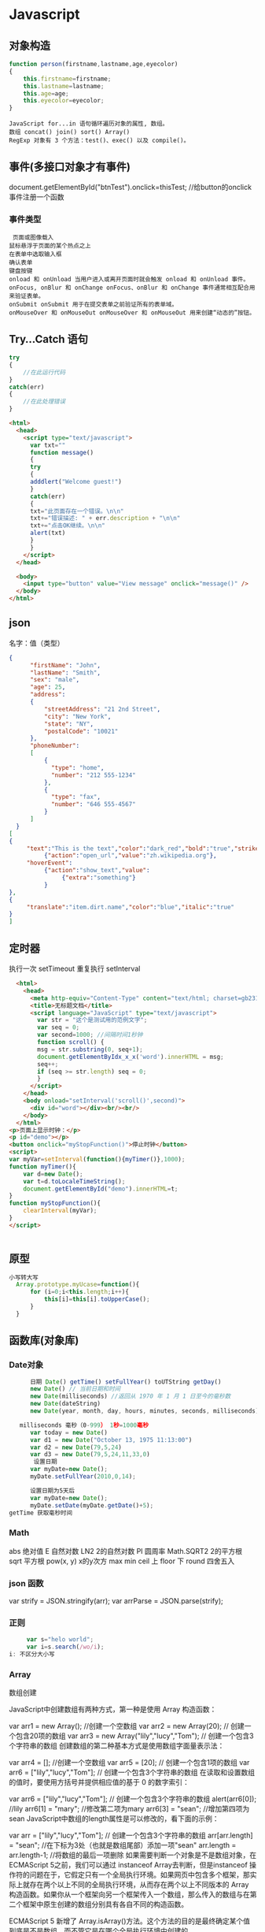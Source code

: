 * Javascript
** 对象构造
   #+BEGIN_SRC javascript
     function person(firstname,lastname,age,eyecolor)
     {
         this.firstname=firstname;
         this.lastname=lastname;
         this.age=age;
         this.eyecolor=eyecolor;
     }
   #+END_SRC

   #+BEGIN_SRC 
  JavaScript for...in 语句循环遍历对象的属性, 数组。
  数组 concat() join() sort() Array()
  RegExp 对象有 3 个方法：test()、exec() 以及 compile()。
  #+END_SRC
** 事件(多接口对象才有事件)
   document.getElementById("btnTest").onclick=thisTest; //给button的onclick事件注册一个函数
*** 事件类型
 #+BEGIN_SRC 
   页面或图像载入
  鼠标悬浮于页面的某个热点之上
  在表单中选取输入框
  确认表单
  键盘按键
  onload 和 onUnload 当用户进入或离开页面时就会触发 onload 和 onUnload 事件。
  onFocus, onBlur 和 onChange onFocus、onBlur 和 onChange 事件通常相互配合用来验证表单。
  onSubmit onSubmit 用于在提交表单之前验证所有的表单域。
  onMouseOver 和 onMouseOut onMouseOver 和 onMouseOut 用来创建“动态的”按钮。
 #+END_SRC 
** Try...Catch 语句
   #+BEGIN_SRC js
     try
     {
         //在此运行代码
     }
     catch(err)
     {
         //在此处理错误
     }
   #+END_SRC
   #+BEGIN_SRC html
     <html>
       <head>
         <script type="text/javascript">
           var txt=""
           function message()
           {
           try
           {
           adddlert("Welcome guest!")
           }
           catch(err)
           {
           txt="此页面存在一个错误。\n\n"
           txt+="错误描述: " + err.description + "\n\n"
           txt+="点击OK继续。\n\n"
           alert(txt)
           }
           }
         </script>
       </head>

       <body>
         <input type="button" value="View message" onclick="message()" />
       </body>
     </html>
     #+END_SRC
** json
   名字：值（类型）
 #+BEGIN_SRC json
 {
       "firstName": "John",
       "lastName": "Smith",
       "sex": "male",
       "age": 25,
       "address": 
       {
           "streetAddress": "21 2nd Street",
           "city": "New York",
           "state": "NY",
           "postalCode": "10021"
       },
       "phoneNumber": 
       [
           {
             "type": "home",
             "number": "212 555-1234"
           },
           {
             "type": "fax",
             "number": "646 555-4567"
           }
       ]
   }
 [
 {
      "text":"This is the text","color":"dark_red","bold":"true","strikethough":"true","clickEvent":
           {"action":"open_url","value":"zh.wikipedia.org"},
      "hoverEvent":
           {"action":"show_text","value":
                {"extra":"something"}
           }
 },
 {
      "translate":"item.dirt.name","color":"blue","italic":"true"
 }
 ]

 #+END_SRC
** 定时器 
 执行一次 setTimeout
 重复执行 setInterval
 #+BEGIN_SRC html 
   <html>
     <head>
       <meta http-equiv="Content-Type" content="text/html; charset=gb2312" />
       <title>无标题文档</title>
       <script language="JavaScript" type="text/javascript">
         var str = "这个是测试用的范例文字";
         var seq = 0;
         var second=1000; //间隔时间1秒钟
         function scroll() {
         msg = str.substring(0, seq+1);
         document.getElementByIdx_x_x('word').innerHTML = msg;
         seq++;
         if (seq >= str.length) seq = 0;
         }
       </script>
     </head>
     <body onload="setInterval('scroll()',second)">
       <div id="word"></div><br/><br/>
     </body>
   </html>
 <p>页面上显示时钟：</p>
 <p id="demo"></p>
 <button onclick="myStopFunction()">停止时钟</button>
 <script>
 var myVar=setInterval(function(){myTimer()},1000);
 function myTimer(){
	 var d=new Date();
	 var t=d.toLocaleTimeString();
	 document.getElementById("demo").innerHTML=t;
 }
 function myStopFunction(){
	 clearInterval(myVar);
 }
 </script>


 #+END_SRC
** 原型
#+BEGIN_SRC js
  小写转大写
    Array.prototype.myUcase=function(){
        for (i=0;i<this.length;i++){
            this[i]=this[i].toUpperCase();
        }
    }
#+END_SRC
** 函数库(对象库)
*** Date对象
 #+BEGIN_SRC js
         日期 Date() getTime() setFullYear() toUTString getDay()
         new Date() // 当前日期和时间
         new Date(milliseconds) //返回从 1970 年 1 月 1 日至今的毫秒数
         new Date(dateString)
         new Date(year, month, day, hours, minutes, seconds, milliseconds)

      milliseconds 毫秒（0-999） 1秒=1000毫秒
         var today = new Date()
         var d1 = new Date("October 13, 1975 11:13:00")
         var d2 = new Date(79,5,24)
         var d3 = new Date(79,5,24,11,33,0)
          设置日期
         var myDate=new Date();
         myDate.setFullYear(2010,0,14);

         设置日期为5天后
         var myDate=new Date();
         myDate.setDate(myDate.getDate()+5);
   getTime 获取毫秒时间
 #+END_SRC
*** Math
    abs 绝对值
    E 自然对数
    LN2 2的自然对数
    PI 圆周率
    Math.SQRT2 2的平方根
    sqrt 平方根
    pow(x, y) x的y次方
    max
    min
    ceil 上
    floor 下
    round 四舍五入
*** json 函数
   var strify = JSON.stringify(arr);
   var arrParse = JSON.parse(strify);
*** 正则
    #+BEGIN_SRC js
           var s="helo world";
           var i=s.search(/wo/i);
      i: 不区分大小写
    #+END_SRC
*** Array
    数组创建

JavaScript中创建数组有两种方式，第一种是使用 Array 构造函数：

var arr1 = new Array(); //创建一个空数组
var arr2 = new Array(20); // 创建一个包含20项的数组
var arr3 = new Array("lily","lucy","Tom"); // 创建一个包含3个字符串的数组
创建数组的第二种基本方式是使用数组字面量表示法：

var arr4 = []; //创建一个空数组
var arr5 = [20]; // 创建一个包含1项的数组
var arr6 = ["lily","lucy","Tom"]; // 创建一个包含3个字符串的数组
在读取和设置数组的值时，要使用方括号并提供相应值的基于 0 的数字索引：

var arr6 = ["lily","lucy","Tom"]; // 创建一个包含3个字符串的数组
alert(arr6[0]); //lily
arr6[1] = "mary"; //修改第二项为mary
arr6[3] = "sean"; //增加第四项为sean
JavaScript中数组的length属性是可以修改的，看下面的示例：

var arr = ["lily","lucy","Tom"]; // 创建一个包含3个字符串的数组
arr[arr.length] = "sean"; //在下标为3处（也就是数组尾部）添加一项"sean"
arr.length = arr.length-1; //将数组的最后一项删除
如果需要判断一个对象是不是数组对象，在ECMAScript 5之前，我们可以通过 instanceof Array去判断，但是instanceof 操作符的问题在于，它假定只有一个全局执行环境。如果网页中包含多个框架，那实际上就存在两个以上不同的全局执行环境，从而存在两个以上不同版本的 Array 构造函数。如果你从一个框架向另一个框架传入一个数组，那么传入的数组与在第二个框架中原生创建的数组分别具有各自不同的构造函数。

ECMAScript 5 新增了 Array.isArray()方法。这个方法的目的是最终确定某个值到底是不是数组，而不管它是在哪个全局执行环境中创建的。

数组方法

下面开始介绍数组的方法，数组的方法有数组原型方法，也有从object对象继承来的方法，这里我们只介绍数组的原型方法，数组原型方法主要有以下这些：

join()
push()和pop()
shift() 和 unshift()
sort()
reverse()
concat()
slice()
splice()
indexOf()和 lastIndexOf() （ES5新增）
forEach() （ES5新增）
map() （ES5新增）
filter() （ES5新增）
every() （ES5新增）
some() （ES5新增）
reduce()和 reduceRight() （ES5新增）
针对ES5新增的方法浏览器支持情况：

Opera 11+ 
Firefox 3.6+ 
Safari 5+ 
Chrome 8+ 
Internet Explorer 9+

对于支持的浏览器版本，可以通过Array原型扩展来实现。下面详细介绍一下各个方法的基本功能。

1、join()

join(separator): 将数组的元素组起一个字符串，以separator为分隔符，省略的话则用默认用逗号为分隔符，该方法只接收一个参数：即分隔符。

var arr = [1,2,3];
console.log(arr.join()); // 1,2,3
console.log(arr.join("-")); // 1-2-3
console.log(arr); // [1, 2, 3]（原数组不变）
通过join()方法可以实现重复字符串，只需传入字符串以及重复的次数，就能返回重复后的字符串，函数如下：

function repeatString(str, n) {
return new Array(n + 1).join(str);
}
console.log(repeatString("abc", 3)); // abcabcabc
console.log(repeatString("Hi", 5)); // HiHiHiHiHi
2、push()和pop()

push(): 可以接收任意数量的参数，把它们逐个添加到数组末尾，并返回修改后数组的长度。 
pop()：数组末尾移除最后一项，减少数组的 length 值，然后返回移除的项。

var arr = ["Lily","lucy","Tom"];
var count = arr.push("Jack","Sean");
console.log(count); // 5
console.log(arr); // ["Lily", "lucy", "Tom", "Jack", "Sean"]
var item = arr.pop();
console.log(item); // Sean
console.log(arr); // ["Lily", "lucy", "Tom", "Jack"]
3、shift() 和 unshift()

shift()：删除原数组第一项，并返回删除元素的值；如果数组为空则返回undefined 。 
unshift:将参数添加到原数组开头，并返回数组的长度 。

这组方法和上面的push()和pop()方法正好对应，一个是操作数组的开头，一个是操作数组的结尾。

var arr = ["Lily","lucy","Tom"];
var count = arr.unshift("Jack","Sean");
console.log(count); // 5
console.log(arr); //["Jack", "Sean", "Lily", "lucy", "Tom"]
var item = arr.shift();
console.log(item); // Jack
console.log(arr); // ["Sean", "Lily", "lucy", "Tom"]
4、sort()

sort()：按升序排列数组项——即最小的值位于最前面，最大的值排在最后面。

在排序时，sort()方法会调用每个数组项的 toString()转型方法，然后比较得到的字符串，以确定如何排序。即使数组中的每一项都是数值， sort()方法比较的也是字符串，因此会出现以下的这种情况：

var arr1 = ["a", "d", "c", "b"];
console.log(arr1.sort()); // ["a", "b", "c", "d"]
arr2 = [13, 24, 51, 3];
console.log(arr2.sort()); // [13, 24, 3, 51]
console.log(arr2); // [13, 24, 3, 51](元数组被改变)
为了解决上述问题，sort()方法可以接收一个比较函数作为参数，以便我们指定哪个值位于哪个值的前面。比较函数接收两个参数，如果第一个参数应该位于第二个之前则返回一个负数，如果两个参数相等则返回 0，如果第一个参数应该位于第二个之后则返回一个正数。以下就是一个简单的比较函数：

function compare(value1, value2) {
if (value1 < value2) {
return -1;
} else if (value1 > value2) {
return 1;
} else {
return 0;
}
}
arr2 = [13, 24, 51, 3];
console.log(arr2.sort(compare)); // [3, 13, 24, 51]
如果需要通过比较函数产生降序排序的结果，只要交换比较函数返回的值即可：

function compare(value1, value2) {
if (value1 < value2) {
return 1;
} else if (value1 > value2) {
return -1;
} else {
return 0;
}
}
arr2 = [13, 24, 51, 3];
console.log(arr2.sort(compare)); // [51, 24, 13, 3]

5、reverse()

reverse()：反转数组项的顺序。

var arr = [13, 24, 51, 3];
console.log(arr.reverse()); //[3, 51, 24, 13]
console.log(arr); //[3, 51, 24, 13](原数组改变)
6、concat()

concat() ：将参数添加到原数组中。这个方法会先创建当前数组一个副本，然后将接收到的参数添加到这个副本的末尾，最后返回新构建的数组。在没有给 concat()方法传递参数的情况下，它只是复制当前数组并返回副本。

var arr = [1,3,5,7];
var arrCopy = arr.concat(9,[11,13]);
console.log(arrCopy); //[1, 3, 5, 7, 9, 11, 13]
console.log(arr); // [1, 3, 5, 7](原数组未被修改)
从上面测试结果可以发现：传入的不是数组，则直接把参数添加到数组后面，如果传入的是数组，则将数组中的各个项添加到数组中。但是如果传入的是一个二维数组呢？

var arrCopy2 = arr.concat([9,[11,13]]);
console.log(arrCopy2); //[1, 3, 5, 7, 9, Array[2]]
console.log(arrCopy2[5]); //[11, 13]
上述代码中，arrCopy2数组的第五项是一个包含两项的数组，也就是说concat方法只能将传入数组中的每一项添加到数组中，如果传入数组中有些项是数组，那么也会把这一数组项当作一项添加到arrCopy2中。

7、slice()

slice()：返回从原数组中指定开始下标到结束下标之间的项组成的新数组。slice()方法可以接受一或两个参数，即要返回项的起始和结束位置。在只有一个参数的情况下， slice()方法返回从该参数指定位置开始到当前数组末尾的所有项。如果有两个参数，该方法返回起始和结束位置之间的项——但不包括结束位置的项。

var arr = [1,3,5,7,9,11];
var arrCopy = arr.slice(1);
var arrCopy2 = arr.slice(1,4);
var arrCopy3 = arr.slice(1,-2);
var arrCopy4 = arr.slice(-4,-1);
console.log(arr); //[1, 3, 5, 7, 9, 11](原数组没变)
console.log(arrCopy); //[3, 5, 7, 9, 11]
console.log(arrCopy2); //[3, 5, 7]
console.log(arrCopy3); //[3, 5, 7]
console.log(arrCopy4); //[5, 7, 9]
arrCopy只设置了一个参数，也就是起始下标为1，所以返回的数组为下标1（包括下标1）开始到数组最后。 
arrCopy2设置了两个参数，返回起始下标（包括1）开始到终止下标（不包括4）的子数组。 
arrCopy3设置了两个参数，终止下标为负数，当出现负数时，将负数加上数组长度的值（6）来替换该位置的数，因此就是从1开始到4（不包括）的子数组。 
arrCopy4中两个参数都是负数，所以都加上数组长度6转换成正数，因此相当于slice(2,5)。

8、splice()

splice()：很强大的数组方法，它有很多种用法，可以实现删除、插入和替换。

删除：可以删除任意数量的项，只需指定 2 个参数：要删除的第一项的位置和要删除的项数。例如， splice(0,2)会删除数组中的前两项。
插入：可以向指定位置插入任意数量的项，只需提供 3 个参数：起始位置、 0（要删除的项数）和要插入的项。例如，splice(2,0,4,6)会从当前数组的位置 2 开始插入4和6。
替换：可以向指定位置插入任意数量的项，且同时删除任意数量的项，只需指定 3 个参数：起始位置、要删除的项数和要插入的任意数量的项。插入的项数不必与删除的项数相等。例如，splice (2,1,4,6)会删除当前数组位置 2 的项，然后再从位置 2 开始插入4和6。
splice()方法始终都会返回一个数组，该数组中包含从原始数组中删除的项，如果没有删除任何项，则返回一个空数组。

var arr = [1,3,5,7,9,11];
var arrRemoved = arr.splice(0,2);
console.log(arr); //[5, 7, 9, 11]
console.log(arrRemoved); //[1, 3]
var arrRemoved2 = arr.splice(2,0,4,6);
console.log(arr); // [5, 7, 4, 6, 9, 11]
console.log(arrRemoved2); // []
var arrRemoved3 = arr.splice(1,1,2,4);
console.log(arr); // [5, 2, 4, 4, 6, 9, 11]
console.log(arrRemoved3); //[7]
9、indexOf()和 lastIndexOf()

indexOf()：接收两个参数：要查找的项和（可选的）表示查找起点位置的索引。其中， 从数组的开头（位置 0）开始向后查找。 
lastIndexOf：接收两个参数：要查找的项和（可选的）表示查找起点位置的索引。其中， 从数组的末尾开始向前查找。

这两个方法都返回要查找的项在数组中的位置，或者在没找到的情况下返回1。在比较第一个参数与数组中的每一项时，会使用全等操作符。

var arr = [1,3,5,7,7,5,3,1];
console.log(arr.indexOf(5)); //2
console.log(arr.lastIndexOf(5)); //5
console.log(arr.indexOf(5,2)); //2
console.log(arr.lastIndexOf(5,4)); //2
console.log(arr.indexOf("5")); //-1
10、forEach()

forEach()：对数组进行遍历循环，对数组中的每一项运行给定函数。这个方法没有返回值。参数都是function类型，默认有传参，参数分别为：遍历的数组内容；第对应的数组索引，数组本身。

var arr = [1, 2, 3, 4, 5];
arr.forEach(function(x, index, a){
console.log(x + '|' + index + '|' + (a === arr));
});
// 输出为：
// 1|0|true
// 2|1|true
// 3|2|true
// 4|3|true
// 5|4|true
11、map()

map()：指“映射”，对数组中的每一项运行给定函数，返回每次函数调用的结果组成的数组。

下面代码利用map方法实现数组中每个数求平方。

var arr = [1, 2, 3, 4, 5];
var arr2 = arr.map(function(item){
return item*item;
});
console.log(arr2); //[1, 4, 9, 16, 25]
12、filter()

filter()：“过滤”功能，数组中的每一项运行给定函数，返回满足过滤条件组成的数组。

var arr = [1, 2, 3, 4, 5, 6, 7, 8, 9, 10];
var arr2 = arr.filter(function(x, index) {
return index % 3 === 0 || x >= 8;
}); 
console.log(arr2); //[1, 4, 7, 8, 9, 10]
13、every()

every()：判断数组中每一项都是否满足条件，只有所有项都满足条件，才会返回true。

var arr = [1, 2, 3, 4, 5];
var arr2 = arr.every(function(x) {
return x < 10;
}); 
console.log(arr2); //true
var arr3 = arr.every(function(x) {
return x < 3;
}); 
console.log(arr3); // false
14、some()

some()：判断数组中是否存在满足条件的项，只要有一项满足条件，就会返回true。

var arr = [1, 2, 3, 4, 5];
var arr2 = arr.some(function(x) {
return x < 3;
}); 
console.log(arr2); //true
var arr3 = arr.some(function(x) {
return x < 1;
}); 
console.log(arr3); // false
15、reduce()和 reduceRight()

这两个方法都会实现迭代数组的所有项，然后构建一个最终返回的值。reduce()方法从数组的第一项开始，逐个遍历到最后。而 reduceRight()则从数组的最后一项开始，向前遍历到第一项。

这两个方法都接收两个参数：一个在每一项上调用的函数和（可选的）作为归并基础的初始值。

传给 reduce()和 reduceRight()的函数接收 4 个参数：前一个值、当前值、项的索引和数组对象。这个函数返回的任何值都会作为第一个参数自动传给下一项。第一次迭代发生在数组的第二项上，因此第一个参数是数组的第一项，第二个参数就是数组的第二项。

下面代码用reduce()实现数组求和，数组一开始加了一个初始值10。

var values = [1,2,3,4,5];
var sum = values.reduceRight(function(prev, cur, index, array){
return prev + cur;
},10);
console.log(sum); //25
* DOM（浏览器对象）
*** window
**** 属性
***** closed 	      返回窗口是否已被关闭
***** defaultStatus 	设置或返回窗口状态栏中的默认文本
***** innerheight 	  返回窗口的文档显示区的高度。
***** innerwidth 	  返回窗口的文档显示区的宽度。
***** length 	      设置或返回窗口中的框架数量。
***** location 	    用于窗口或框架的 Location 对象。请参阅 Location 对象。 
***** name 	        设置或返回窗口的名称。
***** outerheight 	  返回窗口的外部高度。 
***** outerwidth 	  返回窗口的外部宽度。 
***** pageXOffset 	  设置或返回当前页面相对于窗口显示区左上角的 X 位置。
***** pageYOffset 	  设置或返回当前页面相对于窗口显示区左上角的 Y 位置。
***** parent 	      返回父窗口。 	
***** self 	        返回对当前窗口的引用。等价于 Window 属性。 	
***** status 	      设置窗口状态栏的文本。
***** top 	          返回最顶层的先辈窗口。
***** screenLeft     IE、Safari 和 Opera 支持 screenLeft 和 screenTop
***** screenTop
***** screenX        Firefox 和 Safari 支持 screenX 和 screenY。   
***** screenY        只读整数。声明了窗口的左上角在屏幕上的的 x 坐标和 y 坐标。
***** onload
**** 方法
***** alert() 	           显示带有一段消息和一个确认按钮的警告框。
***** blur() 	           把键盘焦点从顶层窗口移开。
***** clearInterval() 	   取消由 setInterval() 设置的 timeout。 
***** clearTimeout()      取消由 setTimeout() 方法设置的 timeout。
***** close() 	           关闭浏览器窗口。 
***** confirm() 	         显示带有一段消息以及确认按钮和取消按钮的对话框。
***** createPopup() 	     创建一个 pop-up 窗口
***** focus() 	           把键盘焦点给予一个窗口
***** moveBy() 	         可相对窗口的当前坐标把它移动指定的像素
***** moveTo() 	         把窗口的左上角移动到一个指定的坐标。
***** open() 	           打开一个新的浏览器窗口或查找一个已命名的窗口
     window.open("http://www.baidu.com", "_blank");
***** opener 访问打开的原窗口
***** print()    	       打印当前窗口的内容。(打印机）
***** prompt() 	         显示可提示用户输入的对话框。 
***** resizeBy() 	       按照指定的像素调整窗口的大小。
***** resizeTo() 	       把窗口的大小调整到指定的宽度和高度。
***** scrollBy() 	       按照指定的像素值来滚动内容。 
***** scrollTo() 	       把内容滚动到指定的坐标。
***** setInterval() 	     按照指定的周期（以毫秒计）来调用函数或计算表达式。
***** setTimeout() 	     在指定的毫秒数后调用函数或计算表达式。
*** navigator 浏览器
**** 属性
***** appCodeName 	        返回浏览器的代码名。 
***** appMinorVersion 	    返回浏览器的次级版本。
***** appName 	            返回浏览器的名称。 
***** appVersion 	        返回浏览器的平台和版本信息。
***** browserLanguage 	    返回当前浏览器的语言。
***** cookieEnabled 	      返回指明浏览器中是否启用 cookie 的布尔值。
***** cpuClass 	          返回浏览器系统的 CPU 等级。 
***** onLine 	            返回指明系统是否处于脱机模式的布尔值。
***** platform 	          返回运行浏览器的操作系统平台。 
***** systemLanguage 	    返回 OS 使用的默认语言。
***** language
***** userAgent 	          返回由客户机发送服务器的 user-agent 头部的值。 
***** userLanguage 	      返回 OS 的自然语言设置。
**** 方法
***** javaEnabled() 	      规定浏览器是否启用 Java。
***** taintEnabled() 	    规定浏览器是否启用数据污点 (data tainting)
*** screen
**** 属性
***** availHeight 	     返回显示屏幕的高度 (除 Windows 任务栏之外)。
***** availWidth 	     返回显示屏幕的宽度 (除 Windows 任务栏之外)。 
***** bufferDepth 	     设置或返回在 off-screen bitmap buffer 中调色板的比特深度。
***** colorDepth 	     返回目标设备或缓冲器上的调色板的比特深度。
***** deviceYDPI 	     返回显示屏幕的每英寸垂直点数。 
***** height 	         返回显示屏幕的高度。 
***** pixelDepth 	     返回显示屏幕的颜色分辨率（比特每像素）
***** width 	           返回显示器屏幕的宽度。 
*** history
**** 属性
***** length            返回浏览器历史列表中的 URL 数量
**** 方法
***** back() 	          加载 history 列表中的前一个 URL 	
***** forward() 	        加载 history 列表中的下一个 URL 
***** go() 	            加载 history 列表中的某个具体页面 [Num|URL] e: -1 前一个页面	
*** location 跟浏览器url 相关
**** 属性
***** hash 	            设置或返回从井号 (#) 开始的 URL（锚）。
***** host 	            设置或返回主机名和当前 URL 的端口号。 
***** hostname 	        设置或返回当前 URL 的主机名。 
***** href 	            设置或返回完整的 URL。
***** pathname 	        设置或返回当前 URL 的路径部分。 
***** port 	            设置或返回当前 URL 的端口号。
***** protocol 	        设置或返回当前 URL 的协议。 
***** search           	设置或返回从问号 (?) 开始的 URL（查询部分）。
**** 方法
***** assign() 	        加载新的文档。 
***** reload() 	        重新加载当前文档。
***** replace() 	        用新的文档替换当前文档。 
*** document
**** 集合
***** all[]       	      提供对文档中所有 HTML 元素的访问。 document.all[0],不会用样式,script
***** anchors[] 	        返回对文档中所有 Anchor 对象的引用。 
***** applets 	          返回对文档中所有 Applet 对象的引用。
***** forms[] 	          返回对文档中所有 Form 对象引用。
***** images[] 	        返回对文档中所有 Image 对象引用。
***** links[] 	          返回对文档中所有 Area 和 Link 对象引用。
**** 属性
***** body    	          提供对 <body> 元素的直接访问。对于定义了框架集的文档，该属性引用最外层的 <frameset>。 	  	  	  	 
***** cookie 	          设置或返回与当前文档有关的所有 cookie。
***** domain 	          返回当前文档的域名。 	
***** lastModified 	    返回文档被最后修改的日期和时间。 该值来自于 Last-Modified HTTP 头部，它是由 Web 服务器发送的可选项	
***** referrer 	        返回载入当前文档的文档的 URL。
***** title 	            返回当前文档的标题。 
***** URL 	              返回当前文档的 URL。 
**** 方法
***** close() 	             关闭用 document.open() 方法打开的输出流，并显示选定的数据。 
***** getElementById() 	   返回对拥有指定 id 的第一个对象的引用。
***** getElementsByName()   返回带有指定名称的对象集合。 	
***** getElementsByTagName()返回带有指定标签名的对象集合。
***** getElementsByClassName()返回带有指定 class 的对象集合。
***** open() 	             打开一个流，以收集来自任何 document.write() 或 document.writeln() 方法的输出。
***** write()    	         向文档写 HTML 表达式 或 JavaScript 代码。 
***** writeln() 	           等同于 write() 方法，不同的是在每个表达式之后写一个换行符。 
#+BEGIN_SRC javascript
<script type="text/javascript">
function createNewDoc()
  {
  var newDoc=document.open("text/html","replace");
  var txt="<html><body>学习 DOM 非常有趣！</body></html>";
  newDoc.write(txt);
  newDoc.close();
  }
</script>
#+END_SRC
*** 公共属性
***** className 	           Sets or returns the class attribute of an element
***** dir 	                 (设置文字方向) ltr默认。从左向右的文本方向。rtl 	从右向左的文本方向。	
***** lang 	                 Sets or returns the language code for an element
***** title 	               Sets or returns an element's advisory title 
*** Style
***** document.getElementById("id").style.property="值"
**** 属性
***** 背景
****** background 	          在一行中设置所有的背景属性 
****** backgroundAttachment 	设置背景图像是否固定或随页面滚动 
****** backgroundColor 	    设置元素的背景颜色 
****** backgroundImage 	    设置元素的背景图像 
****** backgroundPosition 	  设置背景图像的起始位置 
****** backgroundPositionX 	设置backgroundPosition属性的X坐标 
****** backgroundPositionY 	设置backgroundPosition属性的Y坐标 
****** backgroundRepeat 	    设置是否及如何重复背景图像
***** 边框和边距
      border             	在一行设置四个边框的所有属性 	
      borderBottom  	    在一行设置底边框的所有属性 
      borderBottomColor 	设置底边框的颜色 	
      borderBottomStyle 	设置底边框的样式 	
      borderBottomWidth 	设置底边框的宽度 	
      borderColor     	  设置所有四个边框的颜色 (可设置四种颜色) 	
      borderLeft       	  在一行设置左边框的所有属性 
      borderLeftColor 	  设置左边框的颜色 	
      borderLeftStyle 	  设置左边框的样式 	
      borderLeftWidth 	  设置左边框的宽度 	
      borderRight 	      在一行设置右边框的所有属性
      borderRightColor 	  设置右边框的颜色 	
      borderRightStyle 	  设置右边框的样式 	
      borderRightWidth 	  设置右边框的宽度 	
      borderStyle 	      设置所有四个边框的样式 (可设置四种样式) 
      borderTop 	        在一行设置顶边框的所有属性 
      borderTopColor 	    设置顶边框的颜色 		
      borderTopStyle 	    设置顶边框的样式 		
      borderTopWidth 	    设置顶边框的宽度 		
      borderWidth 	      设置所有四条边框的宽度 (可设置四种宽度) 
      margin 	            设置元素的边距 (可设置四个值)
      marginBottom        设置元素的底边距
      marginLeft 	        设置元素的左边距 	
      marginRight 	      设置元素的右边据
      marginTop 	        设置元素的顶边距 	
      outline 	          在一行设置所有的outline属性 
      outlineColor 	      设置围绕元素的轮廓颜色 	
      outlineStyle 	      设置围绕元素的轮廓样式 	
      outlineWidth 	      设置围绕元素的轮廓宽度 	
      padding 	          设置元素的填充 (可设置四个值)
      paddingBottom       设置元素的下填充
      paddingLeft 	      设置元素的左填充
      paddingRight 	      设置元素的右填充
      paddingTop 	        设置元素的顶填充 	
***** 布局
      clear    	        设置在元素的哪边不允许其他的浮动元素 	
      clip      	      设置元素的形状 	
      content 	        设置元信息 	
      counterIncrement 	设置其后是正数的计数器名称的列表。其中整数指示每当元素出现时计数器的增量。默认是1。
      counterReset 	    设置其后是正数的计数器名称的列表。其中整数指示每当元素出现时计数器被设置的值。默认是0。
      cssFloat 	        设置图像或文本将出现（浮动）在另一元素中的何处。 	
      cursor   	        设置显示的指针类型 
      direction 	      设置元素的文本方向 	
      display 	        设置元素如何被显示 	inherit父的属性继承
      height 	          设置元素的高度 
      markerOffset 	    设置marker box的principal box距离其最近的边框边缘的距离
      marks 	          设置是否cross marks或crop marks应仅仅被呈现于page box边缘之外 	
      maxHeight 	      设置元素的最大高度 	
      maxWidth 	        设置元素的最大宽度 	
      minHeight 	      设置元素的最小高度 	
      minWidth 	        设置元素的最小宽度 	
****** overflow 	规定如何处理不适合元素盒的内容 	
       overflow-x:      hidden;隐藏水平滚动条
       verticalAlign 	  设置对元素中的内容进行垂直排列 
       visibility 	    设置元素是否可见 
       width 	          设置元素的宽度
***** 列表
      listStyle 	在一行设置列表的所有属性 
      listStyleImage 	把图像设置为列表项标记 
      listStylePosition改变列表项标记的位置 	
      listStyleType 	设置列表项标记的类型
***** 定位
      bottom 	设置元素的底边缘距离父元素底边缘的之上或之下的距离 	
      left       	置元素的左边缘距离父元素左边缘的左边或右边的距离 	
      position 	把元素放置在static, relative, absolute 或 fixed 的位置 	
      right 	            置元素的右边缘距离父元素右边缘的左边或右边的距离 	
      top 	            设置元素的顶边缘距离父元素顶边缘的之上或之下的距离 	
      zIndex 	设置元素的堆叠次序
***** 文本
      color 	设置文本的颜色 
      font 	在一行设置所有的字体属性 
      fontFamily 	设置元素的字体系列。
      fontSize 	设置元素的字体大小。
      fontSizeAdjust 	设置/调整文本的尺寸 
      fontStretch 	设置如何紧缩或伸展字体
      fontStyle 	设置元素的字体样式 
      fontVariant 	用小型大写字母字体来显示文本 
      fontWeight 	设置字体的粗细 
      letterSpacing 	设置字符间距 
      lineHeight 	设置行间距 
      quotes 	设置在文本中使用哪种引号 
      textAlign 	排列文本 
      textDecoration 	设置文本的修饰 
      textIndent 	缩紧首行的文本 
      textShadow 	设置文本的阴影效果
      textTransform 	对文本设置大写效果 
      whiteSpace 	设置如何设置文本中的折行和空白符 	
      wordSpacing 	设置文本中的词间距 
***** Table 
      borderCollapse 	设置表格边框是否合并为单边框，或者像在标准的HTML中那样分离。 
      borderSpacing 	设置分隔单元格边框的距离 
      captionSide 	设置表格标题的位置 	
      emptyCells 	设置是否显示表格中的空单元格
      tableLayout 	设置用来显示表格单元格、行以及列的算法
*** node
**** 节点属性
***** innerHTML: 获取元素内容,很多东西
***** nodeName 规定节点的名称
***** nodeValue 规定节点的值 (文本节点有值)
***** nodeType 返回节点的类型。nodeType 是只读的
      #+BEGIN_SRC 
      元素 	1
      属性 	2
      文本 	3
      注释 	8
文档 	9
兄弟
      #+END_SRC
      : 通过使用一个元素节点的 parentNode、firstChild 以及 lastChild 属性
**** 修改
***** 创建新的 HTML 元素
      var para=document.createElement("p");
      var node=document.createTextNode("This is new.");
      para.appendChild(node);
**** HTML DOM - 元素
***** 创建新的 HTML 元素 - appendChild()您首先必须创建该元素，然后把它追加到已有的元素上。
***** 创建新的HTML元素 - insertBefore()
***** 删除已有的HTML元素
      #+BEGIN_SRC 
      var child=document.getElementById("p1");
      child.parentNode.removeChild(child);
      #+END_SRC
***** 替换 HTML 元素
      : 如需替换 HTML DOM 中的元素，请使用 replaceChild() 方法：
      #+BEGIN_SRC 
      var parent=document.getElementById("div1");
      var child=document.getElementById("p1");
      parent.replaceChild(para,child);
      #+END_SRC
**** HTML DOM事件
***** window 事件属性
      onload    页面结束加载之后触发。   
      onresize  当浏览器窗口被调整大小时触发。 
***** FORM 事件
      onselect      script 在元素中文本被选中后触发。            
      onsubmit      script 在提交表单时触发。                   
***** 键盘事件
      onkeydown  script 在用户按下按键时触发。
      onkeypress script 在用户敲击按钮时触发。
      onkeyup    script 当用户释放按键时触发。
***** Mouse事件
      onclick
      ondblclick
      onmousedown
      onscroll
***** Media事件
      onabort
      onplay
***** onmousedown、onmouseup 以及 onclick 事件
* javascript layer
  命令 , s r 
** 特点  
   - 多个后端可供选择 ： tern 和 LSP
   - 智能代码折叠
   - 反射 ：用 js2-refactor
   - 自动完成，帮助文档
   - 可交互的 用过 skewer-mode 和 livid-mode
   - 美化 web-beautify
   - 代码检查 
** 代码折叠
[, z e]
| Key Binding | Description              |
|-------------+--------------------------|
| ~SPC m z c~ | hide element             |
| ~SPC m z o~ | show element             |
| ~SPC m z r~ | show all element         |
| ~SPC m z e~ | toggle hide/show element |
| ~SPC m z F~ | toggle hide functions    |
| ~SPC m z C~ | toggle hide comments     |

** 反射
   Spc m r 开头
** 自动完成
   auto-completion and documention: tern
*** document
   | Key Binding   | Description                           |
   |---------------+---------------------------------------|
   | ~SPC m r d b~ | insert JSDoc comment for current file |
   | ~SPC m r d f~ | insert JSDoc comment for function     |
   | ~SPC m r d t~ | insert tag to comment                 |
   | ~SPC m r d h~ | show list of available jsdoc tags     |
*** auto-complete and document
    | Key Binding   | Description                                                                              |
    |---------------+------------------------------------------------------------------------------------------|
    | ~SPC m C-g~   | brings you back to last place you were when you pressed M-..                             |
    | ~SPC m g g~   | jump to the definition of the thing under the cursor                                     |
    | ~SPC m g G~   | jump to definition for the given name                                                    |
    | ~SPC m h d~   | find docs of the thing under the cursor. Press again to open the associated URL (if any) |
    | ~SPC m h t~   | find the type of the thing under the cursor                                              |
    | ~SPC m r r V~ | rename variable under the cursor using tern                                              |

** coffeescript support
** 代码美化
   formatting with web-beautify
| ~SPC m =~ | beautify code in js2-mode, json-mode, web-mode, and css-mode |
** Get the path to a JSON value with [[https://github.com/Sterlingg/json-snatcher][json-snatcher]]
** REPL(代码交互） 
   To use the available JS repl, you need a running httpd server and a page loaded
   with skewer. If a blank page serves your needs, just use the run-skewer command
   in your javascript buffer. If you want to inject it in your own page, follow
   [[https://github.com/skeeto/skewer-mode#skewering-with-cors][these instructions]] (install the Greasemonkey script and then click the triangle
   in the top-right corner - if it turns green, you’re good to go).

   空白页 run-skewer   
   注入自己的页面 Greasemonkey 

   通过 [[https://github.com/skeeto/skewer-mode][skewer-mode]] 和 [[https://github.com/pandeiro/livid-mode][livid-mode (输出　skewer.log)]]
   会打开两个交互，一个是控制台，一个是浏览器，都可以交互
   控制台：　skewer.log
   浏览器：console.log 或 alert
   | Key Binding | Description                                                      |
   |-------------+------------------------------------------------------------------|
   | ~SPC m e e~ | 选区, 求最后表达式evaluates the last expression                            |
   | ~SPC m e E~ | evaluates and inserts the result of the last expression at point |

| Key Binding | Description                                                                        |
|-------------+------------------------------------------------------------------------------------|
| ~SPC m s a~ | Toggle live evaluation of whole buffer in REPL on buffer changes                   |
| ~SPC m s b~ | send current buffer contents to the skewer REPL                                    |
| ~SPC m s B~ | send current buffer contents to the skewer REPL and switch to it in insert state   |
| ~SPC m s f~ | 发送函数给解释器send current function at point to the skewer REPL                  |
| ~SPC m s F~ | send current function at point to the skewer REPL and switch to it in insert state |
| ~SPC m s i~ | starts/switch to the skewer REPL                                                   |
| ~SPC m s r~ | send current region to the skewer REPL                                             |
| ~SPC m s R~ | send current region to the skewer REPL and switch to it in insert state            |
| ~SPC m s s~ | switch to REPL                                                                     |

** tern reference manual
*** The Tern server
    bin/tern(node.js 脚本）
    服务启动后，先查找　.tern-project 文件，在当前目录，没有就找上一级，这样递归(会找到 ~ 目录，最后是/ 目录) 可以在.tern-config 文件中配置, 会打开一个接口，然后跟客户端交互
    #+BEGIN_SRC doc
命令行参数：
--port <number>
Specify a port to listen on, instead of the default behavior of letting the OS pick a random unused port.

--host <host>
Specify a host to listen on. Defaults to 127.0.0.1. Pass null or any to listen on all available hosts.

--persistent
By default, the server will shut itself down after five minutes of inactivity. Pass it a this option to disable auto-shutdown.

--ignore-stdin
By default, the server will close when its standard input stream is closed. Pass this flag to disable that behavior.

--verbose
Will cause the server to spit out information about the requests and responses that it handles, and any errors that are raised. Useful for debugging.

--no-port-file
The server won’t write a .tern-port file. Can be used if the port files are a problem for you. Will prevent other clients from finding the server (and may thus result in multiple servers for the same project).


    #+END_SRC
*** JSON protocol
    发送请求是　用ＰＯＳＴ方式，请求的是一个ｊson 格式的对象文档
    This document should be an object, with three optional fields, query, files, and timeout.
*** Server plugins
    #+BEGIN_SRC json
      A .tern-project file is a JSON file in a format like this:
      libs 是默认插件，第三方插件在　plugins 中，　中间的是专门插件
            {
              "libs": [
                "browser",
                "jquery"
              ],
              "loadEagerly": [
                "importantfile.js"
              ],
              "plugins": {
                "requirejs": {
                  "baseURL": "./",
                  "paths": {}
                }
              }
            }
    #+END_SRC
　　重复调用是因为重复注册了setInterval，比如在某个事件的相应函数中创建setInterval，再次触发该事件的时候又注册了 setInterval。
建议直接在 ppt 方法的前面加上：

clearInterval(set); 即

function ppt(){
    clearInterval(set);
    ......
}
** 代码检查
   通过这两个工具
#+BEGIN_SRC sh
  $ npm install -g eslint
  # or
  $ npm install -g jshint
#+END_SRC
** 选择后端
     (javascript :variables javascript-backend 'tern)
     如果想自定义后端，可以在项目的根目录文件 =.dir-locals.el= 下定义本地变量
    如：
    #+BEGIN_SRC elisp
      ;;; 定义本地变量，选择项目的后端 
      ((js2-mode (javascript-backend . lsp)))
    #+END_SRC
** 选择格式化工具
   添加 web-beautify层
  (javascript :variables javascript-fmt-tool 'web-beautify)

  也可以自定义项目自身的格式化工具
  #+BEGIN_SRC elisp
    ;;;定义格式化工具 
    ((js2-mode (javascript-fmt-tool . prettier)))
  #+END_SRC
** 后端工具
*** tern 
    安装
#+BEGIN_SRC sh
  $ npm install -g tern
#+END_SRC
并且 =~/.spacemacs= 加入配置 tern

如果想每个对话都使用当前服务, 需如下配置
#+BEGIN_SRC emacs-lisp
  (tern :variables tern-disable-port-files nil)
#+END_SRC
**** 键盘绑定

| Key Binding   | Description                                                                              |
|---------------+------------------------------------------------------------------------------------------|
| ~SPC m C-g~   | brings you back to last place you were when you pressed M-..                             |
| ~SPC m g g~   | jump to the definition of the thing under the cursor                                     |
| ~SPC m g G~   | jump to definition for the given name                                                    |
| ~SPC m h d~   | find docs of the thing under the cursor. Press again to open the associated URL (if any) |
| ~SPC m h t~   | find the type of the thing under the cursor                                              |
| ~SPC m r r V~ | rename variable under the cursor using tern                                              |
*** 安装语言服务协议
    #+BEGIN_SRC sh
  npm i -g typescript javascript-typescript-langserver
#+END_SRC

** Key Bindings
*** js2-mode

 | Key Binding | Description                          |
 |-------------+--------------------------------------|
 | ~SPC m w~   | toggle js2-mode warnings and errors  |
 | ~%~         | jump between blockswith [[https://github.com/redguardtoo/evil-matchit][evil-matchit]] |

*** Folding (js2-mode)

 | Key Binding | Description              |
 |-------------+--------------------------|
 | ~SPC m z c~ | hide element             |
 | ~SPC m z o~ | show element             |
 | ~SPC m z r~ | show all element         |
 | ~SPC m z e~ | toggle hide/show element |
 | ~SPC m z F~ | toggle hide functions    |
 | ~SPC m z C~ | toggle hide comments     |

*** Refactoring (js2-refactor)
 Bindings should match the plain emacs assignments.

 | Key Binding   | Description                                                                                                    |
 |---------------+----------------------------------------------------------------------------------------------------------------|
 | ~SPC m k~     | deletes to the end of the line, but does not cross semantic boundaries                                         |
 | ~SPC m r 3 i~ | converts ternary operator to if-statement                                                                      |
 | ~SPC m r a g~ | creates a =/* global */= annotation if it is missing, and adds var to point to it                              |
 | ~SPC m r a o~ | replaces arguments to a function call with an object literal of named arguments                                |
 | ~SPC m r b a~ | moves the last child out of current function, if-statement, for-loop or while-loop                             |
 | ~SPC m r c a~ | converts a multiline array to one line                                                                         |
 | ~SPC m r c o~ | converts a multiline object literal to one line                                                                |
 | ~SPC m r c u~ | converts a multiline function to one line (expecting semicolons as statement delimiters)                       |
 | ~SPC m r e a~ | converts a one line array to multiline                                                                         |
 | ~SPC m r e f~ | extracts the marked expressions into a new named function                                                      |
 | ~SPC m r e m~ | extracts the marked expressions out into a new method in an object literal                                     |
 | ~SPC m r e o~ | converts a one line object literal to multiline                                                                |
 | ~SPC m r e u~ | converts a one line function to multiline (expecting semicolons as statement delimiters)                       |
 | ~SPC m r e v~ | takes a marked expression and replaces it with a var                                                           |
 | ~SPC m r i g~ | creates a shortcut for a marked global by injecting it in the wrapping immediately invoked function expression |
 | ~SPC m r i p~ | changes the marked expression to a parameter in a local function                                               |
 | ~SPC m r i v~ | replaces all instances of a variable with its initial value                                                    |
 | ~SPC m r l p~ | changes a parameter to a local var in a local function                                                         |
 | ~SPC m r l t~ | adds a console.log statement for what is at point (or region)                                                  |
 | ~SPC m r r v~ | renames the variable on point and all occurrences in its lexical scope                                         |
 | ~SPC m r s l~ | moves the next statement into current function, if-statement, for-loop, while-loop                             |
 | ~SPC m r s s~ | splits a =String=                                                                                              |
 | ~SPC m r s v~ | splits a =var= with multiple vars declared into several =var= statements                                       |
 | ~SPC m r t f~ | toggle between function declaration and function expression                                                    |
 | ~SPC m r u w~ | replaces the parent statement with the selected region                                                         |
 | ~SPC m r v t~ | changes local =var a= to be =this.a= instead                                                                   |
 | ~SPC m r w i~ | wraps the entire buffer in an immediately invoked function expression                                          |
 | ~SPC m r w l~ | wraps the region in a for-loop                                                                                 |
 | ~SPC m x m j~ | move line down, while keeping commas correctly placed                                                          |
 | ~SPC m x m k~ | move line up, while keeping commas correctly placed                                                            |

**** Documentation (js-doc)
 You can check more [[https://github.com/mooz/js-doc/][here]]

 | Key Binding   | Description                           |
 |---------------+---------------------------------------|
 | ~SPC m r d b~ | insert JSDoc comment for current file |
 | ~SPC m r d f~ | insert JSDoc comment for function     |
 | ~SPC m r d t~ | insert tag to comment                 |
 | ~SPC m r d h~ | show list of available jsdoc tags     |

*** REPL (skewer-mode)
 | Key Binding | Description                                                      |
 |-------------+------------------------------------------------------------------|
 | ~SPC m e e~ | evaluates the last expression                                    |
 | ~SPC m e E~ | evaluates and inserts the result of the last expression at point |

 | Key Binding | Description                                                                        |
 |-------------+------------------------------------------------------------------------------------|
 | ~SPC m s a~ | Toggle live evaluation of whole buffer in REPL on buffer changes                   |
 | ~SPC m s b~ | send current buffer contents to the skewer REPL                                    |
 | ~SPC m s B~ | send current buffer contents to the skewer REPL and switch to it in insert state   |
 | ~SPC m s f~ | send current function at point to the skewer REPL                                  |
 | ~SPC m s F~ | send current function at point to the skewer REPL and switch to it in insert state |
 | ~SPC m s i~ | starts/switch to the skewer REPL                                                   |
 | ~SPC m s r~ | send current region to the skewer REPL                                             |
 | ~SPC m s R~ | send current region to the skewer REPL and switch to it in insert state            |
 | ~SPC m s s~ | switch to REPL                                                                     |

* jquery
** 源  
   https://ajax.aspnetcdn.com/ajax/jQuery/jquery-3.3.1.js
确定当前的conext
在任何事件内部，this引用的都是Dom对象
在任何插件内部，this引用的都是当前的jquery对象
在$(…).each方法中，this引用的都是Dom或正被遍历的元素对象
在ajax事件中，this默认指向的是调用本次AJAX请求时传递的options参数，可以通过设定ajax options的context参数进行修改;
转为Dom对象
var $v =$("#v");    //jQuery对象
var v=$v[0];       //DOM对象 
var v=$v.get(0);   //DOM对象 

属性访问
名称	使用场合
$(…).attr	访问自定义属性
$(…).prop	访问html规范定义的属性
假如有下面的dom元素需要操作：

<input id="chk1" type="checkbox" />是否可见
<input id="chk2" type="checkbox" checked="checked" />是否可见
1
2
分别用prop和attr的操作结果如下：

$("#chk1").prop("checked") == false
$("#chk2").prop("checked") == true

$("#chk1").attr("checked") == undefined
$("#chk2").attr("checked") == "checked"
Dom漫游
名称	功能
$.parent(expr)	找父元素
$.parents(expr)	找到所有祖先元素，不限于父元素
$.children(expr)	查找所有子元素，只会找到直接的孩子节点，不会返回所有子孙
$.prev()	查找上一个兄弟节点，不是所有的兄弟节点
$.prevAll()	查找所有之前的兄弟节点
$.next()	查找下一个兄弟节点，不是所有的兄弟节点
$.nextAll()	查找所有之后的兄弟节点
$.siblings()	查找兄弟节点，不分前后
两种存在差异的Dom过滤查找
名称	含义
jQuery.find(expr)	不会有初始集合中的内容
jQuery.filter(expr)	从初始的jQuery对象集合中筛选出一部分
 $("p").find("span");//是从元素p的后代开始找，等于$("p span")
1
定义事件的常见方式
基本只需要使用on、once、off三个即可 
尽可能使用命名空间（bootstrap比较常见）

$("#main").on("click.test",function(){
    this;//指向当前的Dom元素
});
灵活运用事件委托，利用时间冒泡机制，将事件绑定到祖先元素

$("#parent").on("click.test",function(event){
    var $target=$(event.target);
    if($target.is("#child1")){//是否为child1
    //...
    }
    if($target.is("#child2")){//是否为child2
    //...
    }
    return false;//=event.stopPropagation();event.preventDefault();
});

使用命名函数代替匿名函数可以解决事件重复绑定问题，因为同一个命名函数绑定同一个事件只会绑定一次。

动态创建元素
$('<input />',{
             type:"checkbox",
             name:"cbox",
             val:"1",
             checked:"checked"
         }).appendTo("body");

jquery的遍历
$.each(data,function(index,item){})
$.each(data,function(k,v,object){})
1
2
Ajax和XmlHttpRequest
//用Form传递表单数据
var formData=new FormData();//方式1，new一个FormData
formData.append("username","张三");

var form=document.getElementById("myForm");
var formData=new FormData(form);//方式2，根据Form创建FormData
formData.append(...);//添加额外内容
//xhr.open("POST",form.action);
//xhr.send(formData);//使用xhr发送数据

$.ajax({//使用jquery发送数据
    url:"example.php",
    type:"POST",
    data=formData,
    processData:false,//告诉jquery不要处理待发送的数据
    contentType:false//告诉jquery不要设置Content-Type请求头，默认为“application/x-www-form-urlencoded”
});
Promise defer的高级用法
Promise标准：想要改变promise对象的状态，只要在then的参数回调中返回相应的值

返回值	含义
普通值	成功
throw	失败
另一个promise	代表透值
jQuery的具体实现

返回值	含义
普通值	在done的分支里为[成功,x值]，在fail的分支里为[失败，x值]
throw	不会改变promise的状态，而是直接throw出去
另一个promise	改变promise的状态
所以，在jquery中想要扭转promise的状态就只能依靠返回另一种状态的promise对象
* 60个很实用的jQuery代码开发技巧收集
偶然在网上看到这些不错的jQuery代码开发技巧。原文收集了30个，另外查找的时候发现了还有20个。加上另外十个实用的jQuery代码片段，共60个代码技巧，收集在一起分享给大家。

这些jQuery代码实用性比较强，有些忘了的地方可以现学现用。现在暂时没有用到以后应该会用到，觉得不错可以收藏一下。当然，觉得还不过瘾的可以去看看：

1. 创建一个嵌套的过滤器

<span class="pun">.filter(":not(:has(.selected))") //去掉所有不包含class为.selected的元素
</span>
2. 重用你的元素查询

    var allItems = $("div.item");  
    var keepList = $("div#container1 div.item");
    $(formToLookAt + " input:checked").each(function() {     keepListkeepList = keepList.filter("." + $(this).attr("name")); });
3. 使用has()来判断一个元素是否包含特定的class或者元素

1
$("input").has(".email").addClass("email_icon");
4. 使用jQuery切换样式

1
2
    //Look for the media-type you wish to switch then set the href to your new style sheet  
    $('link[media='screen']').attr('href', 'Alternative.css');
5. 限制选择的区域

1
2
3
4
5
6
        //Where possible, pre-fix your class names with a tag name  
    //so that jQuery doesn't have to spend more time searching  
    //for the element you're after. Also remember that anything  
    //you can do to be more specific about where the element is  
    //on your page will cut down on execution/search times  
    var in_stock = $('#shopping_cart_items input.is_in_stock');
1
2
3
4
5
6
7
8
    <ul id="shopping_cart_items">  
    <li>  
    <input value="Item-X" name="item" class="is_in_stock" type="radio"> Item X</li>  
    <li>  
    <input value="Item-Y" name="item" class="3-5_days" type="radio"> Item Y</li>  
    <li>  
    <input value="Item-Z" name="item" class="unknown" type="radio"> Item Z</li>  
    </ul>
6. 如何正确使用ToggleClass

1
2
3
4
5
6
        //Toggle class allows you to add or remove a class  
    //from an element depending on the presence of that  
    //class. Where some developers would use:  
    a.hasClass('blueButton') ? a.removeClass('blueButton') : a.addClass('blueButton');  
    //toggleClass allows you to easily do this using  
    a.toggleClass('blueButton');
7. 设置IE指定的功能

1
        if ($.browser.msie) { // Internet Explorer is a sadist. }
8. 使用jQuery来替换一个元素

1
       $('#thatdiv').replaceWith('fnuh');
9. 验证一个元素是否为空

1
       if ($('#keks').html()) { //Nothing found ;}
10. 在无序的set中查找一个元素的索引

1
2
3
          $("ul > li").click(function () {  
        var index = $(this).prevAll().length;  
    });
11. 绑定一个函数到一个事件

1
2
3
$('#foo').bind('click', function() {
  alert('User clicked on "foo."'); 
});
12. 添加HTML到一个元素

1
$('#lal').append('sometext');
13. 创建元素时使用对象来定义属性

1
var e = $("", { href: "#", class: "a-class another-class", title: "..." });
14. 使用过滤器过滤多属性

1
2
3
//This precision-based approached can be useful when you use  
//lots of similar input elements which have different types  
var elements = $('#someid input[type=sometype][value=somevalue]').get();
15. 使用jQuery预加载图片

1
2
jQuery.preloadImages = function() { for(var i = 0; i').attr('src', arguments[i]); } };  
// Usage $.preloadImages('image1.gif', '/path/to/image2.png', 'some/image3.jpg');
16. 设置任何匹配一个选择器的事件处理程序

1
2
3
4
5
6
7
8
9
10
11
12
13
14
    $('button.someClass').live('click', someFunction);
      //Note that in jQuery 1.4.2, the delegate and undelegate options have been
      //introduced to replace live as they offer better support for context
        //For example, in terms of a table where before you would use..
      // .live()
      $("table").each(function(){
        $("td", this).live("hover", function(){
        $(this).toggleClass("hover");
        });
      });
      //Now use..
      $("table").delegate("td", "hover", function(){
      $(this).toggleClass("hover");
    });
17. 找到被选择到的选项(option)元素

1
$('#someElement').find('option:selected');
18. 隐藏包含特定值的元素

1
$("p.value:contains('thetextvalue')").hide();
19. 自动的滚动到页面特定区域

1
2
3
4
5
6
7
8
    jQuery.fn.autoscroll = function(selector) {
      $('html,body').animate(
        {scrollTop: $(selector).offset().top},
        500
      );
    }
    //Then to scroll to the class/area you wish to get to like this:
    $('.area_name').autoscroll();
20. 检测各种浏览器

1
2
3
4
    Detect Safari (if( $.browser.safari)),
    Detect IE6 and over (if ($.browser.msie && $.browser.version > 6 )),
    Detect IE6 and below (if ($.browser.msie && $.browser.version <= 6 )),
    Detect FireFox 2 and above (if ($.browser.mozilla && $.browser.version >= '1.8' ))
21. 替换字符串中的单词

1
2
    var el = $('#id');
    el.html(el.html().replace(/word/ig, ''));
22. 关闭右键的菜单

1
 $(document).bind('contextmenu',function(e){ return false; });
23. 定义一个定制的选择器

1
2
3
4
5
6
7
8
9
10
    $.expr[':'].mycustomselector = function(element, index, meta, stack){
    // element- is a DOM element
    // index - the current loop index in stack
    // meta - meta data about your selector
    // stack - stack of all elements to loop
    // Return true to include current element
    // Return false to explude current element
    };
    // Custom Selector usage:
    $('.someClasses:test').doSomething();
24. 判断一个元素是否存在

1
if ($('#someDiv').length) {//hooray!!! it exists...}
25. 使用jQuery判断鼠标的左右键点击

1
2
3
4
5
6
7
    $("#someelement").live('click', function(e) {
        if( (!$.browser.msie && e.button == 0) || ($.browser.msie && e.button == 1) ) {
            alert("Left Mouse Button Clicked");
        }
        else if(e.button == 2)
            alert("Right Mouse Button Clicked");
    });
26. 显示或者删除输入框的缺省值

1
2
3
4
5
6
7
8
9
10
11
12
13
14
15
16
    //This snippet will show you how to keep a default value
    //in a text input field for when a user hasn't entered in
    //a value to replace it
    swap_val = [];
    $(".swap").each(function(i){
        swap_val[i] = $(this).val();
        $(this).focusin(function(){
            if ($(this).val() == swap_val[i]) {
                $(this).val("");
            }
        }).focusout(function(){
            if ($.trim($(this).val()) == "") {
                $(this).val(swap_val[i]);
            }
        });
    });
1
 <input class="swap" type="text" value="Enter Username here.." />
27. 指定时间后自动隐藏或者关闭元素(1.4支持）

1
2
3
4
5
6
    //Here's how we used to do it in 1.3.2 using setTimeout
    setTimeout(function() {
      $('.mydiv').hide('blind', {}, 500)
    }, 5000);
    //And here's how you can do it with 1.4 using the delay() feature (this is a lot like sleep)
    $(".mydiv").delay(5000).hide('blind', {}, 500);
28. 动态创建元素到DOM

1
2
    var newgbin1Div = $('');
    newgbin1Div.attr('id','gbin1.com').appendTo('body');
29. 限制textarea的字符数量

1
2
3
4
5
6
7
8
9
10
11
12
13
14
15
16
17
18
19
20
21
22
23
24
25
    jQuery.fn.maxLength = function(max){
      this.each(function(){
        var type = this.tagName.toLowerCase();
        var inputType = this.type? this.type.toLowerCase() : null;
        if(type == "input" && inputType == "text" || inputType == "password"){
          //Apply the standard maxLength
          this.maxLength = max;
        }
        else if(type == "textarea"){
          this.onkeypress = function(e){
            var ob = e || event;
            var keyCode = ob.keyCode;
            var hasSelection = document.selection? document.selection.createRange().text.length > 0 : this.selectionStart != this.selectionEnd;
            return !(this.value.length >= max && (keyCode > 50 || keyCode == 32 || keyCode == 0 || keyCode == 13) && !ob.ctrlKey && !ob.altKey && !hasSelection);
          };
          this.onkeyup = function(){
            if(this.value.length > max){
              this.value = this.value.substring(0,max);
            }
          };
        }
      });
    };
    //Usage:
    $('#gbin1textarea').maxLength(500);
30. 为函数创建一个基本测试用例

1
2
3
4
5
6
7
8
9
    //Separate tests into modules.
    module("Module B");
    test("some other gbin1.com test", function() {
      //Specify how many assertions are expected to run within a test.
      expect(2);
      //A comparison assertion, equivalent to JUnit's assertEquals.
      equals( true, false, "failing test" );
      equals( true, true, "passing test" );
    });
31. 使用jQuery克隆元素

1
var cloned = $('#gbin1div').clone();
32. 测试一个元素在jQuery中是否可见

1
if($(element).is(':visible') == 'true') { //The element is Visible }
33. 元素屏幕居中

1
2
3
4
5
6
    jQuery.fn.center = function () {
      this.css('position','absolute');
      this.css('top', ( $(window).height() - this.height() ) / +$(window).scrollTop() + 'px');
      this.css('left', ( $(window).width() - this.width() ) / 2+$(window).scrollLeft() + 'px');return this;
    }
    //Use the above function as: $('#gbin1div').center();
34. 使用特定名字的元素对应的值生成一个数组

1
2
3
4
    var arrInputValues = new Array();
    $("input[name='table[]']").each(function(){
         arrInputValues.push($(this).val());
    });
35. 剔除元素中的HTML

1
2
3
4
5
6
7
8
9
10
11
12
13
    (function($) {
        $.fn.stripHtml = function() {
            var regexp = /<("[^"]*"|'[^']*'|[^'">])*>/gi;
            this.each(function() {
                $(this).html(
                    $(this).html().replace(regexp,"")
                );
            });
            return $(this);
        }
    })(jQuery);
    //usage:
    $('p').stripHtml();
36. 使用closest来得到父元素

1
$('#searchBox').closest('div');
37. 使用firebug来记录jQuery事件

1
2
3
4
5
6
7
8
    // Allows chainable logging
    // Usage: $('#someDiv').hide().log('div hidden').addClass('someClass');
    jQuery.log = jQuery.fn.log = function (msg) {
          if (console){
             console.log("%s: %o", msg, this);
          }
          return this;
    };
38. 点击链接强制弹出新窗口

1
2
3
4
5
    jQuery('a.popup').live('click', function(){
      newwindow=window.open($(this).attr('href'),'','height=200,width=150');
      if (window.focus) {newwindow.focus()}
      return false;
    });
39. 点击链接强制打开新标签页

1
2
3
4
5
    jQuery('a.newTab').live('click', function(){
      newwindow=window.open($(this).href);
      jQuery(this).target = "_blank";
      return false;
    });
40. 使用siblings()来处理同类元素

1
2
3
4
5
6
7
8
9
    // Rather than doing this
    $('#nav li').click(function(){
        $('#nav li').removeClass('active');
        $(this).addClass('active');
    });
    // Do this instead
    $('#nav li').click(function(){
        $(this).addClass('active').siblings().removeClass('active');
    });
41. 选择或者不选页面上全部复选框

1
2
3
4
5
    var tog = false; // or true if they are checked on load
    $('a').click(function() {
        $("input[type=checkbox]").attr("checked",!tog);
        tog = !tog;
    });
42. 基于输入文字过滤页面元素

1
2
3
4
5
    //If the value of the element matches that of the entered text
    //it will be returned
    $('.gbin1Class').filter(function() {
        return $(this).attr('value') == $('input#gbin1Id').val() ;
     })
43. 取得鼠标的X和Y坐标

1
2
3
4
5
6
    $(document).mousemove(function(e){
    $(document).ready(function() {
    $().mousemove(function(e){
    $('#XY').html("Gbin1 X Axis : " + e.pageX + " | Gbin1 Y Axis " + e.pageY);
    });
    });
44. 使得整个列表元素(LI)可点击

1
2
3
    $("ul li").click(function(){
      window.location=$(this).find("a").attr("href"); return false;
    });
GBin1 Link 1
 

GBin1 Link 2
 

 

GBin1 Link 3
 

 

GBin1 Link 4
 

 

45. 使用jQuery来解析XML

1
2
3
4
5
6
7
    function parseXml(xml) {
      //find every Tutorial and print the author
      $(xml).find("Tutorial").each(function()
      {
      $("#output").append($(this).attr("author") + "");
      });
    }
46. 判断一个图片是否加载完全

1
2
3
    $('#theGBin1Image').attr('src', 'image.jpg').load(function() {
    alert('This Image Has Been Loaded');
    });
47. 使用jQuery命名事件

1
2
3
4
5
6
    //Events can be namespaced like this
    $('input').bind('blur.validation', function(e){
        // ...
    });
    //The data method also accept namespaces
    $('input').data('validation.isValid', true);
48. 判断cookie是否激活或者关闭

1
2
3
4
5
6
7
8
    var dt = new Date();
    dt.setSeconds(dt.getSeconds() + 60);
    document.cookie = "cookietest=1; expires=" + dt.toGMTString();
    var cookiesEnabled = document.cookie.indexOf("cookietest=") != -1;
    if(!cookiesEnabled)
    {
      //cookies have not been enabled
    }
49. 强制过期cookie

1
2
3
    var date = new Date();
    date.setTime(date.getTime() + (x * 60 * 1000));
    $.cookie('example', 'foo', { expires: date });
50. 使用一个可点击的链接替换页面中所有URL

1
2
3
4
5
6
7
8
9
10
11
$.fn.replaceUrl = function() {
        var regexp = /((ftp|http|https)://(w+:{0,1}w*@)?(S+)(:[0-9]+)?(/|/([w#!:.?+=&%@!-/]))?)/gi;
        this.each(function() {
            $(this).html(
                $(this).html().replace(regexp,'<a href="$1">$1</a>')
            );
        });
        return $(this);
    }
//usage
$('#GBin1div').replaceUrl();
51: 在表单中禁用“回车键”

大家可能在表单的操作中需要防止用户意外的提交表单，那么下面这段代码肯定非常有帮助：

1
2
3
4
5
    $("#form").keypress(function(e) {
      if (e.which == 13) {
        return false;
      }
    });
52: 清除所有的表单数据

可能针对不同的表单形式，你需要调用不同类型的清楚方法，不过使用下面这个现成方法，绝对能让你省不少功夫。

1
2
3
4
5
6
7
8
9
10
11
12
13
14
15
16
17
18
19
20
    function clearForm(form) {
      // iterate over all of the inputs for the form
      // element that was passed in
      $(':input', form).each(function() {
        var type = this.type;
        var tag = this.tagName.toLowerCase(); // normalize case
        // it's ok to reset the value attr of text inputs,
        // password inputs, and textareas
        if (type == 'text' || type == 'password' || tag == 'textarea')
          this.value = "";
        // checkboxes and radios need to have their checked state cleared
        // but should *not* have their 'value' changed
        else if (type == 'checkbox' || type == 'radio')
          this.checked = false;
        // select elements need to have their 'selectedIndex' property set to -1
        // (this works for both single and multiple select elements)
        else if (tag == 'select')
          this.selectedIndex = -1;
      });
    };
53: 将表单中的按钮禁用

下面的代码对于ajax操作非常有用，你可以有效的避免用户多次提交数据，个人也经常使用：

1
 $("#somebutton").attr("disabled", true);//禁用按钮
1
    $("#submit-button").removeAttr("disabled");//启动按钮
可能大家往往会使用.attr(‘disabled’,false);，不过这是不正确的调用。

54: 输入内容后启用递交按钮
这个代码和上面类似，都属于帮助用户控制表单递交按钮。使用这段代码后，递交按钮只有在用户输入指定内容后才可以启动。

1
2
3
    $('#username').keyup(function() {
        $('#submit').attr('disabled', !$('#username').val()); 
    });
55: 禁止多次递交表单
多次递交表单对于web应用来说是个比较头疼的问题，下面的代码能够很好的帮助你解决这个问题：

1
2
3
4
5
6
7
8
9
10
11
12
13
14
15
    $(document).ready(function() {
      $('form').submit(function() {
        if(typeof jQuery.data(this, "disabledOnSubmit") == 'undefined') {
          jQuery.data(this, "disabledOnSubmit", { submited: true });
          $('input[type=submit], input[type=button]', this).each(function() {
            $(this).attr("disabled", "disabled");
          });
          return true;
        }
        else
        {
          return false;
        }
      });
    });
56: 高亮显示目前聚焦的输入框标示
有时候你需要提示用户目前操作的输入框，你可以使用下面代码高亮显示标示：

1
2
3
4
5
    $("form :input").focus(function() {
      $("label[for='" + this.id + "']").addClass("labelfocus");
    }).blur(function() {
      $("label").removeClass("labelfocus");
    });
57: 动态方式添加表单元素
这个方法可以帮助你动态的添加表单中的元素，比如，input等：

1
2
3
4
5
    //change event on password1 field to prompt new input
    $('#password1').change(function() {
            //dynamically create new input and insert after password1
            $("#password1").append("<input id="password2" name="password2" type="text" />");
    });
58: 自动将数据导入selectbox中

下面代码能够使用ajax数据自动生成选择框的内容

1
2
3
4
5
6
7
8
9
10
11
    $(function(){
      $("select#ctlJob").change(function(){
        $.getJSON("/select.php",{id: $(this).val(), ajax: 'true'}, function(j){
          var options = '';
          for (var i = 0; i < j.length; i++) {
            options += '' + j[i].optionDisplay + '';
          }
          $("select#ctlPerson").html(options);
        })
      })
    })
59: 判断一个复选框是否被选中

1
$('#checkBox').attr('checked');
60: 使用代码来递交表单

1
$("#myform").submit();
希望大家觉得这些jQuery代码会对你的开发有帮助，如果你也有类似的jQuery代码或者jQuery插件，欢迎一起分享！

注：部分代码原文应该是英文的。但是看见转的几个链接已经打不开了。所以就这样吧。
* web移动开发最佳实践之js篇
二、使用字面量（literal notation）来声明对象和数组
　　创建对象和数组的方法有很多，但是使用字面量是最简单最快的。传统的方法是使用内建的构造器声明：
复制代码
//create an object
var obj = new Object();
obj.debug = false;
obj.lang = "en";
 
//create an array
var arr = new Array("one", "two", "three");

这种方式在技术上是没问题的，但是使用字面量声明会更快而且代码更少：

//create an object
var obj = {debug: false, lang: "en"};
 
//create an array
var arr = ["one", "two", "three"];
三、避免使用全局变量和函数

　　即把属性和方法都绑定到一个命名空间对象里，这样不仅可以减少命名冲突，而且可以提升程序性能。

　　当两个区域的代码使用同一个全局变量名作不同用途时，就会产生命名冲突。在JavaScript里，函数外定义的变量或对象都是全局的，随着程序代码和库的增加，命名冲突的概率就越大。如果函数内或其他区域的代码引用了一个特定的全局变量，脚本引擎就必须遍历一遍作用域直到找到这个变量，局部变量则更容易找到。全局变量会在整个脚本的生命周期中存在，但是局部变量会及时被垃圾收集器回收。

例如以下使用全局的声明（不高效）：


//define global variables
var lang = "en";
var debug = true;
 
//define global function
function setLang (arg) {
    lang = arg;
}

使用如下声明则更好：


var myApp = {
    lang: "en",
    debug: true,
};
 
myApp.setLang = function (arg) {
    this.lang = arg;
}

四、高效的使用try catch语句

　　你可以使用try-catch语句来拦截程序抛出的错误（在浏览器处理之前），这对于向用户隐藏错误或者为用户定制错误信息是很有用的。

　　当try结构中发生错误时，程序会立即停止并跳到catch结构（会提供错误对象）中。在catch结构中，错误对象会赋给一个新的变量，新的变量在catch结构中一直存在，直到catch语句结束。创建并处理这个新的运行时变量会影响到程序的性能，在关键功能和循环中应避免使用try-catch结构。例如：


var object = ['foo', 'bar'], i;
for (i = 0; i < object.length; i++) {
   try {
      // do something
   } catch (e) {
      // handle exception
   }
}

以上这段代码可能会抛出多个错误，这样写可能会更好：


var object = ['foo', 'bar'], i;
try {
    for (i = 0; i < object.length; i++) {
        // do something
    }
} catch (e) {
    // handle exception
}

五、使用赋值运算来连接字符串

　　字符串连接是很常用的操作，也有很多种方式，比如：


//Using the concatenation (+) operator
str = "h" + "e";  
//Using the shorthand assigment (+=) operator
str += "l";            
//Using string.concat()
str = str.concat("l", "o");        
//Using array.join()
str = ["h", "e", "l", "l", "o"].join("");    

如果你执行的连接操作次数较少，那么以上任何一种方式都可以。但是，当执行大量的连接操作时，就需要优化一下了：

//Slower: Concatenating strings with + operator
str += "x" + "y";
以上连接操作比较慢，它会按以下步骤执行（参见‘编译原理’）：

创建一个临时变量
连接后的字符串xy被赋给这个临时变量
临时变量与str的当前值相加
结果赋给str变量
你可以使用如下的方式避免使用临时变量（减少内存的使用）：

str += "x";
str += "y";
六、优化你的循环

　　当你使用循环的时候，你可以通过减少每次迭代时工作量来优化循环的整体性能。例如：

for (var i = 0; i < arr.length; i++) {
    // length of arr is recalculated every time
}
在以上代码中，arr.length在每次循环中都被计算了一次，这是不必要的，可以声明一个局部变量len来缓存这个值，就会提高运行速度：

for (var i = 0, len = arr.length; i < len; i++) {
    // cache the length of the array
}
或者为了进一步优化，考虑反向的执行循环（如果不关心数组成员的顺序的话）：

for (var i = arr.length; i--;) {
    // in reverse
}
七、避免使用eval()方法

　　eval()方法可以执行一段JavaScript代码，应该避免使用的原因：

性能较差，它必须调用编译器来传递其参数，然后执行
安全问题，因为它会执行传递给它的任何代码，所以容易受各种注入攻击，特别是在来源未知的时候
不利于调试，eval的参数是动态产生的，调试起来不方便，可读性也较差
//Incorrect usage: Using eval to set a value
eval("myValue = myObject." + myKey + ";");

//Correct usage: Using subscript notation to set a value
myValue = myObject[myKey];
另外timeout函数中的setTimeout()和setInterval()也可以接受字符串参数，然后执行，因此表现跟eval()一样。应该避免传递字符串，如下：


// Incorrect usage: Passing a string to setInterval()
var oElement = null;
setInterval('oElement = document.getElementById("pepe");', 0);

// Correct usage: Passing a function to setInterval()
var oElement = null;
setInterval(function() {
    oElement = document.getElementById("pepe");
}, 0);

八、使用事件委托

　　在处理DOM事件的时候，你可以仅对一个父元素绑定一个事件而不是每一个子元素。这种技术即事件委托，它利用事件冒泡来分配事件处理程序，可以提高脚本的性能。比如，一个div元素下面有10个按钮，你可以给div绑定一个监听事件，而不是给10个按钮分别绑定一个事件。传统的声明方式：

<a href="javascript:handleClick();">Click</a>
<button id="btn1" onclick="handleClick();">One</button>
<button id="btn2" onclick="handleClick();">Two</button>
为了提高代码的性能，我们可以加一个div父元素，事件会向上冒泡，直到被处理。事件对象是触发事件的元素，我们可以根据它的id属性来判断是哪一个元素触发了事件：


<div id="btngroup">
  <button id="btn1">One</button>
  <button id="btn2">Two</button>
</div>
document.getElementById("btngroup").addEventListener("click", function (event) {
  switch (event.srcElement.id) {　　//firefox 下为 event.target.id
  case "btn1":
    handleClick();
    break;
  default:
    handleClick();
  }
}, false); // type, listener, useCapture (true=beginning, false=end)

九、尽量减少DOM操作

　　DOM是一个包含了很多信息的复杂的API，因此即使是很小的操作可能会花费较长的时间执行（如果要重绘页面的话）。为了提高程序性能，应尽量减少DOM操作，这里有一些建议：

1.减少DOM的数目

DOM节点的数目会影响与它相关的所有操作，要尽量使DOM树小一些：

避免多余的标记和嵌套的表格
元素数尽量控制在500个以内（document.getElementsByTagName('*').length）
2.缓存已经访问过的节点

当访问过一个DOM元素后，就应该把它缓存起来，因为你的程序往往要重复访问某个对象的，例如：

for (var i = 0; i < document.images.length; i++) {
    document.images[i].src = "blank.gif";
}
以上例子中，docum.images对象被访问了多次，这并不高效，因为每一次循环中，浏览器都要查找这个元素两次：第一次读取它的长度，第二次改变相应的src值。更好的做法是先把这个对象存储起来：

var imgs = document.images;
for (var i = 0; i < imgs.length; i++) {　　//当然也可以把 imgs.length 提前算出来，这里不是重点
    imgs[i].src = "blank.gif";
}
十、减少页面重绘

　　在控制DOM元素数目的同时，你还可以通过减少修改元素（减少页面的重绘）的方法来提高性能。重绘有两种方式：repaint、reflow。

1.repaint，也叫redraw，即改变了元素的视觉效果，但是不影响它的排版（比如改变背景颜色）

2.reflow，会影响部分或者全部页面的排版，浏览器不仅要计算该元素的位置，还要计算它影响到的周围的元素位置

当你要改变页面布局的时候，reflow就发生了，主要有如下情况：

增加或删除DOM节点
改变元素的位置
改变元素的尺寸（如margin，padding，border，font，width，height等）
调整浏览器窗口的尺寸
增加或删除css
改变内容（如用户输入表单）
命中css选择器（如hover）
更改了class属性
利用脚本更改了DOM
检索一个必须被计算的尺寸（如offsetWidth，offsetHeight）
设置了一个css属性
这里有一些减少页面重绘的建议：

css的建议：

改变class属性时应尽量少的影响到周围的元素节点
避免声明多个内联的样式（把多个样式放在一个外部文件里）
有动画的元素使用绝对定位，这样不会影响其他元素
避免使用table来排版，如果需要使用保存数据，那么要固定排版（table-layout:fixed）
js的建议：

缓存计算过的样式
对于固定的样式，改变class的名词而不是样式；对于动态的样式，改变cssText属性：

// bad - changing the stle - accessing DOM multiple times
var myElement = document.getElementById('mydiv');
myElement.style.borderLeft = '2px';
myElement.style.borderRight = '3px';
myElement.style.padding = '5px';
 
// good - use cssText and modify DOM once
var myElement = document.getElementById('mydiv');
myElement.style.cssText = 'border-left: 2px; border-right: 3px; padding: 5px;';

当你要对一个DOM元素做出很多修改时，可以先进行一些‘预处理’，批量修改后再替换原始的元素
创建一个副本（cloneNode()），对这个副本进行更新，然后替代原来的节点

// slower - multiple reflows
var list = ['foo', 'bar', 'baz'], elem, contents;
for (var i = 0; i < list.length; i++) {
    elem = document.createElement('div');
    content = document.createTextNode(list[i]);
    elem.appendChild(content);
    document.body.appendChild(elem); // multiple reflows
}
             
// faster - create a copy
var orig = document.getElementById('container'),
    clone = orig.cloneNode(true), // create a copy
    list = ['foo', 'bar', 'baz'], elem, contents;
clone.setAttribute('width', '50%');

修改一个不可见的元素，可以先让其不可见（display:none），修改完成后，再恢复其可见（display:block），这样就会减少reflow的次数

// slower
var subElem = document.createElement('div'),
    elem = document.getElementById('animated');
elem.appendChild(subElem);
elem.style.width = '320px';
             
// faster
var subElem = document.createElement('div'),
    elem = document.getElementById('animated');
elem.style.display = 'none'; // will not be repainted
elem.appendChild(subElem);
elem.style.width = '320px';
elem.style.display = 'block';

创建一个文档片段（使用DocumentFragment()），修改完成后，再把它追加到原始文档中

// slower
var list = ['foo', 'bar', 'baz'], elem, contents;
for (var i = 0; i < list.length; i++) {
    elem = document.createElement('div');
    content = document.createTextNode(list[i]);
    elem.appendChild(content);
    document.body.appendChild(elem); // multiple reflows
}
             
// faster
var fragment = document.createDocumentFragment(),
    list = ['foo', 'bar', 'baz'], elem, contents;
for (var i = 0; i < list.length; i++) {
    elem = document.createElement('div');
    content = document.createTextNode(list[i]);
    fragment.appendChild(content);
}
document.body.appendChild(fragment); // one reflow

